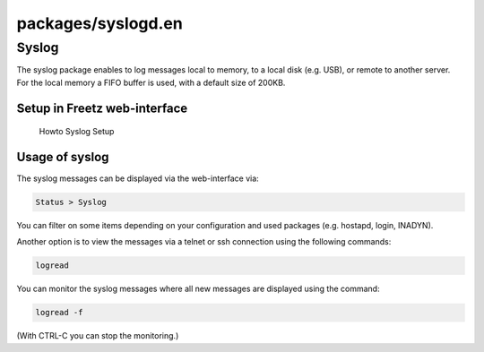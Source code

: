 packages/syslogd.en
===================
.. _Syslog:

Syslog
------

| The syslog package enables to log messages local to memory, to a local
  disk (e.g. USB), or remote to another server.
| For the local memory a FIFO buffer is used, with a default size of
  200KB.

.. _SetupinFreetzweb-interface:

Setup in Freetz web-interface
~~~~~~~~~~~~~~~~~~~~~~~~~~~~~

.. figure:: /screenshots/239.jpg
   :alt: Howto Syslog Setup

   Howto Syslog Setup

.. _Usageofsyslog:

Usage of syslog
~~~~~~~~~~~~~~~

The syslog messages can be displayed via the web-interface via:

.. code:: wiki

   Status > Syslog

You can filter on some items depending on your configuration and used
packages (e.g. hostapd, login, INADYN).

Another option is to view the messages via a telnet or ssh connection
using the following commands:

.. code:: wiki

   logread

You can monitor the syslog messages where all new messages are displayed
using the command:

.. code:: wiki

   logread -f

(With CTRL-C you can stop the monitoring.)
